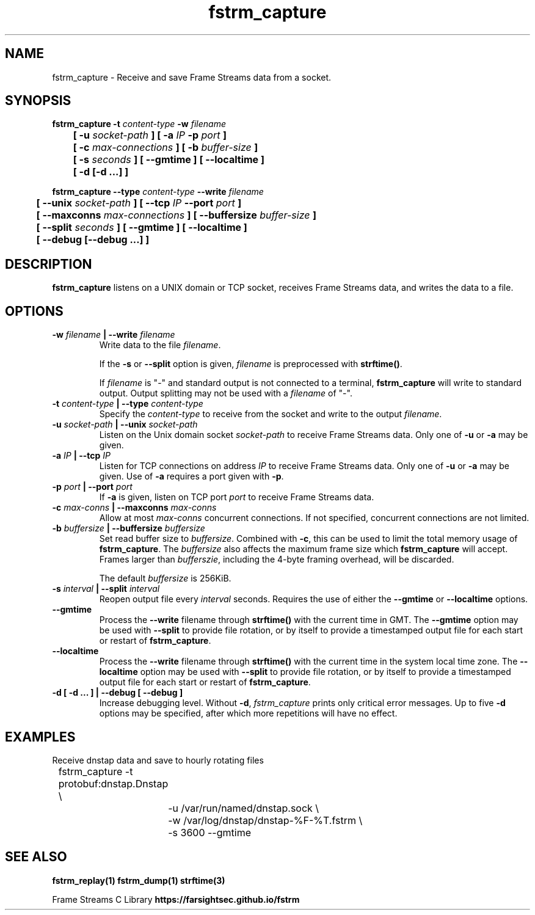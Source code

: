 .TH fstrm_capture 1

.SH NAME

fstrm_capture \- Receive and save Frame Streams data from a socket.

.SH SYNOPSIS

.B fstrm_capture -t \fIcontent-type\fB -w \fIfilename\fB
.br
.B "	[ -u \fIsocket-path\fB ] [ -a \fIIP\fB -p \fIport\fB ]"
.br
.B "	[ -c \fImax-connections\fB ] [ -b \fIbuffer-size\fB ]"
.br
.B "	[ -s \fIseconds\fB ] [ --gmtime ] [ --localtime ]"
.br
.B "	[ -d [-d ...] ]"

.PP

.B fstrm_capture --type \fIcontent-type\fB --write \fIfilename\fB
.br
.B "	[ --unix \fIsocket-path\fB ] [ --tcp \fIIP\fB --port \fIport\fB ]"
.br
.B "	[ --maxconns \fImax-connections\fB ] [ --buffersize \fIbuffer-size\fB ]"
.br
.B "	[ --split \fIseconds\fB ] [ --gmtime ] [ --localtime ]"
.br
.B "	[ --debug [--debug ...] ]"


.SH DESCRIPTION

.B fstrm_capture
listens on a UNIX domain or TCP socket, receives Frame Streams data,
and writes the data to a file.

.SH OPTIONS

.TP
.B -w \fIfilename\fB | --write \fIfilename \fB
Write data to the file \fIfilename\fR.

If the \fB-s\fR or \fB--split\fR option is given, \fIfilename\fR is
preprocessed with \fBstrftime()\fR.

If \fIfilename\fR is "-" and standard output is not connected to a
terminal, \fBfstrm_capture\fR will write to standard output. Output
splitting may not be used with a \fIfilename\fR of "-".

.TP
.B -t \fIcontent-type\fB | --type \fIcontent-type\fB
Specify the \fIcontent-type\fR to receive from the socket and write
to the output \fIfilename\fR.

.TP
.B -u \fIsocket-path\fB | --unix \fIsocket-path\fB
Listen on the Unix domain socket \fIsocket-path\fR to receive Frame
Streams data. Only one of \fB-u\fR or \fB-a\fR may be given.

.TP
.B -a \fIIP\fB | --tcp \fIIP\fB
Listen for TCP connections on address \fIIP\fR to receive Frame Streams
data. Only one of \fB-u\fR or \fB-a\fR may be given. Use of \fB-a\fR
requires a port given with \fB-p\fR.

.TP
.B -p \fIport\fB | --port \fIport\fB
If \fB-a\fR is given, listen on TCP port \fIport\fR to receive Frame
Streams data.

.TP
.B -c \fImax-conns\fB | --maxconns \fImax-conns\fB
Allow at most \fImax-conns\fR concurrent connections. If not
specified, concurrent connections are not limited.

.TP
.B -b \fIbuffersize\fB | --buffersize \fIbuffersize\fB
Set read buffer size to \fIbuffersize\fR. Combined with \fB-c\fR,
this can be used to limit the total memory usage of \fBfstrm_capture\fR.
The \fIbuffersize\fR also affects the maximum frame size which
\fBfstrm_capture\fR will accept. Frames larger than \fIbufferszie\fR,
including the 4-byte framing overhead, will be discarded.

The default \fIbuffersize\fR is 256KiB.

.TP
.B -s \fIinterval\fB | --split \fIinterval\fB
Reopen output file every \fIinterval\fR seconds. Requires the use of
either the \fB--gmtime\fR or \fB--localtime\fR options.

.TP
.B --gmtime
Process the \fB--write\fR filename through \fBstrftime()\fR with the current
time in GMT.
The \fB--gmtime\fR option may be used with \fB--split\fR to provide
file rotation, or by itself to provide a timestamped output file for each
start or restart of \fBfstrm_capture\fR.

.TP
.B --localtime
Process the \fB--write\fR filename through \fBstrftime()\fR with the current
time in the system local time zone.
The \fB--localtime\fR option may be used with \fB--split\fR to provide
file rotation, or by itself to provide a timestamped output file for each
start or restart of \fBfstrm_capture\fR.

.TP
.B -d [ -d ... ] | --debug [ --debug ]
Increase debugging level. Without \fB-d\fR, \fIfstrm_capture\fR prints only
critical error messages. Up to five \fB-d\fR options may be specified, after
which more repetitions will have no effect.

.SH EXAMPLES

Receive dnstap data and save to hourly rotating files

.nf
	fstrm_capture -t protobuf:dnstap.Dnstap \\
		-u /var/run/named/dnstap.sock \\
		-w /var/log/dnstap/dnstap-%F-%T.fstrm \\
		-s 3600 --gmtime
.fi

.SH SEE ALSO

.B fstrm_replay(1)
.B fstrm_dump(1)
.B strftime(3)

Frame Streams C Library \fBhttps://farsightsec.github.io/fstrm\fR
